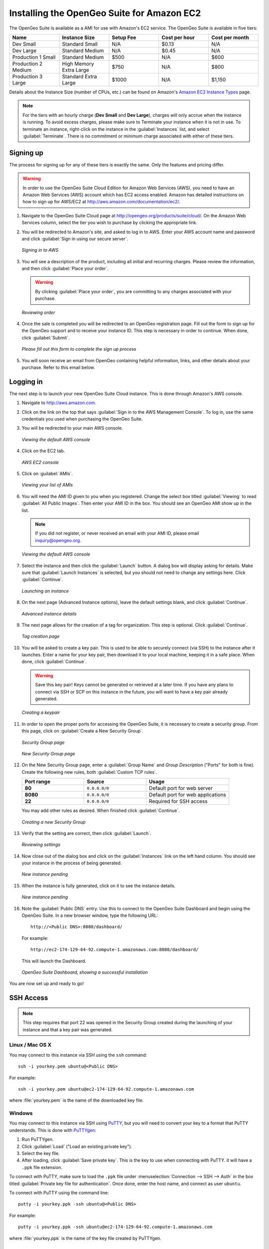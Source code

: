 .. _installation.aws:

Installing the OpenGeo Suite for Amazon EC2
===========================================

The OpenGeo Suite is available as a AMI for use with Amazon's EC2 service.  The OpenGeo Suite is available in five tiers:

.. list-table::
   :widths: 20 20 20 20 20
   :header-rows: 1

   * - Name
     - Instance Size
     - Setup Fee
     - Cost per hour
     - Cost per month
   * - Dev Small
     - Standard Small
     - N/A
     - $0.13
     - N/A
   * - Dev Large
     - Standard Medium
     - N/A
     - $0.45
     - N/A
   * - Production 1 Small
     - Standard Medium
     - $500
     - N/A
     - $600
   * - Production 2 Medium
     - High Memory Extra Large
     - $750
     - N/A
     - $800
   * - Production 3 Large
     - Standard Extra Large
     - $1000
     - N/A
     - $1,150

Details about the Instance Size (number of CPUs, etc.) can be found on Amazon's `Amazon EC2 Instance Types <http://aws.amazon.com/ec2/instance-types/>`_ page.

.. note::

   For the tiers with an hourly charge (**Dev Small** and **Dev Large**), charges will only accrue when the instance is running.  To avoid excess charges, please make sure to Terminate your instance when it is not in use.  To terminate an instance, right-click on the instance in the :guilabel:`Instances` list, and select :guilabel:`Terminate`.  There is no commitment or minimum charge associated with either of these tiers.
   
Signing up
----------

The process for signing up for any of these tiers is exactly the same.  Only the features and pricing differ.


.. warning:: In order to use the OpenGeo Suite Cloud Edition for Amazon Web Services (AWS), you need to have an Amazon Web Services (AWS) account which has EC2 access enabled.  Amazon has detailed instructions on how to sign up for AWS/EC2 at http://aws.amazon.com/documentation/ec2/.



#. Navigate to the OpenGeo Suite Cloud page at http://opengeo.org/products/suite/cloud/. On the Amazon Web Services column, select the tier you wish to purchase by clicking the appropriate link.

#. You will be redirected to Amazon's site, and asked to log in to AWS.  Enter your AWS account name and password and click :guilabel:`Sign in using our secure server`.

   .. figure:: img/signin.png
      :align: center

      *Signing in to AWS*

#. You will see a description of the product, including all initial and recurring charges.  Please review the information, and then click :guilabel:`Place your order`.

   .. warning:: By clicking :guilabel:`Place your order`, you are committing to any charges associated with your purchase.

   .. figure:: img/placeyourorder.png
      :align: center

      *Reviewing order*

#. Once the sale is completed you will be redirected to an OpenGeo registration page.  Fill out the form to sign up for the OpenGeo support and to receive your instance ID.  This step is necessary in order to continue.  When done, click :guilabel:`Submit`.

   .. figure:: img/thankyouamazon.png
      :align: center

      *Please fill out this form to complete the sign up process*

#. You will soon receive an email from OpenGeo containing helpful information, links, and other details about your purchase.  Refer to this email below.

Logging in
----------

The next step is to launch your new OpenGeo Suite Cloud instance.  This is done through Amazon's AWS console.

#. Navigate to http://aws.amazon.com.

#. Click on the link on the top that says :guilabel:`Sign in to the AWS Management Console`.  To log in, use the same credentials you used when purchasing the OpenGeo Suite.

#. You will be redirected to your main AWS console.

   .. figure:: img/firstsignins3.png
      :align: center

      *Viewing the default AWS console*

#. Click on the EC2 tab.

   .. figure:: img/firstsigninec2.png
      :align: center

      *AWS EC2 console*

#. Click on :guilabel:`AMIs`.  

   .. figure:: img/amis.png
      :align: center

      *Viewing your list of AMIs*

#. You will need the AMI ID given to you when you registered.  Change the select box titled :guilabel:`Viewing` to read :guilabel:`All Public Images`.  Then enter your AMI ID in the box.  You should see an OpenGeo AMI show up in the list.

   .. note:: If you did not register, or never received an email with your AMI ID, please email inquiry@opengeo.org.

   .. figure:: img/foundami.png
      :align: center

      *Viewing the default AWS console*

#. Select the instance and then click the :guilabel:`Launch` button.  A dialog box will display asking for details.  Make sure that :guilabel:`Launch Instances` is selected, but you should not need to change any settings here.  Click :guilabel:`Continue`.

   .. figure:: img/requestinstance-instancetype.png
      :align: center

      *Launching an instance*

#. On the next page (Advanced Instance options), leave the default settings blank, and click :guilabel:`Continue`.

   .. figure:: img/requestinstance-advanced.png
      :align: center

      *Advanced instance details*

#. The next page allows for the creation of a tag for organization.  This step is optional.  Click :guilabel:`Continue`.

   .. figure:: img/requestinstance-tags.png
      :align: center

      *Tag creation page*

#. You will be asked to create a key pair.  This is used to be able to securely connect (via SSH) to the instance after it launches.  Enter a name for your key pair, then download it to your local machine, keeping it in a safe place.  When done, click :guilabel:`Continue`.

   .. warning:: Save this key pair!  Keys cannot be generated or retrieved at a later time.  If you have any plans to connect via SSH or SCP on this instance in the future, you will want to have a key pair already generated.

   .. figure:: img/requestinstance-keypair.png
      :align: center

      *Creating a keypair*

#. In order to open the proper ports for accessing the OpenGeo Suite, it is necessary to create a security group.  From this page, click on :guilabel:`Create a New Security Group`.

   .. figure:: img/requestinstance-security.png
      :align: center

      *Security Group page*

   .. figure:: img/requestinstance-newsecgroup.png
      :align: center

      *New Security Group page*

#. On the New Security Group page, enter a :guilabel:`Group Name` and `Group Description` ("Ports" for both is fine).  Create the following new rules, both :guilabel:`Custom TCP rules`.

   .. list-table::
      :widths: 30 30 40
      :header-rows: 1

      * - Port range
        - Source
        - Usage
      * - **80**
        - ``0.0.0.0/0``
        - Default port for web server
      * - **8080**
        - ``0.0.0.0/0``
        - Default port for web applications
      * - **22**
        - ``0.0.0.0/0``
        - Required for SSH access

   You may add other rules as desired.  When finished click :guilabel:`Continue`.

   .. figure:: img/requestinstance-newsecgroupfinal.png
      :align: center

      *Creating a new Security Group*

#. Verify that the setting are correct, then click :guilabel:`Launch`.

   .. figure:: img/requestinstance-review.png
      :align: center

      *Reviewing settings*

#. Now close out of the dialog box and click on the :guilabel:`Instances` link on the left hand column.  You should see your instance in the process of being generated.

   .. figure:: img/instancepending.png
      :align: center

      *New instance pending*

#. When the instance is fully generated, click on it to see the instance details.  

   .. figure:: img/instancedetails.png
      :align: center

      *New instance pending*

#.  Note the :guilabel:`Public DNS` entry.  Use this to connect to the OpenGeo Suite Dashboard and begin using the OpenGeo Suite.  In a new browser window, type the following URL::

       http://<Public DNS>:8080/dashboard/

    For example::

       http://ec2-174-129-64-92.compute-1.amazonaws.com:8080/dashboard/

   This will launch the Dashboard.

   .. figure:: img/dashboard.png
      :align: center

      *OpenGeo Suite Dashboard, showing a successful installation*

You are now set up and ready to go!

SSH Access
----------

.. note:: This step requires that port 22 was opened in the Security Group created during the launching of your instance and that a key pair was generated.

Linux / Mac OS X
~~~~~~~~~~~~~~~~

You may connect to this instance via SSH using the ``ssh`` command::

   ssh -i yourkey.pem ubuntu@<Public DNS>

For example::

   ssh -i yourkey.pem ubuntu@ec2-174-129-64-92.compute-1.amazonaws.com

where :file:`yourkey.pem` is the name of the downloaded key file.

Windows
~~~~~~~

You may connect to this instance via SSH using `PuTTY <http://www.chiark.greenend.org.uk/~sgtatham/putty/download.html>`_, but you will need to convert your key to a format that PuTTY understands.  This is done with `PuTTYgen <http://www.chiark.greenend.org.uk/~sgtatham/putty/download.html>`_:

#. Run PuTTYgen.

#. Click :guilabel:`Load` ("Load an existing private key").

#. Select the key file.

#. After loading, click :guilabel:`Save private key`.  This is the key to use when connecting with PuTTY.  it will have a ``.ppk`` file extension.

To connect with PuTTY, make sure to load the ``.ppk`` file under :menuselection:`Connection --> SSH --> Auth` in the box titled :guilabel:`Private key file for authentication`. Once done, enter the host name, and connect as user ``ubuntu``.

To connect with PuTTY using the command line::

  putty -i yourkey.ppk -ssh ubuntu@<Public DNS>

For example::

  putty -i yourkey.ppk -ssh ubuntu@ec2-174-129-64-92.compute-1.amazonaws.com

where :file:`yourkey.ppk` is the name of the key file created by PuTTYgen.

PostGIS
-------

In the OpenGeo Suite Cloud Edition, there is no web-based access to PostGIS.  (This is why the links to PostGIS show up as disabled in the Dashboard.)  There are two ways to connect to manage PostGIS:

* Using the command-line utility ``psql`` via SSH.
* Using a local copy of ``pgAdmin III`` via an SSH tunnel.

Starting/stopping services
--------------------------

There are two system services used in the OpenGeo Suite:  **Apache Tomcat** (for GeoServer and all other webapps) and **PostgreSQL** (for PostGIS).  While these services are started by default when the instance is instantiated, here are the commands to stop and start these services should it become necessary:

For PostGIS::

  # service postgresql-8.4 stop
  # service postgresql-8.4 start

For Tomcat::

  # service tomcat5 stop
  # service tomcat5 start

For More Information
--------------------

Full documentation is available at the following URL from your instance::

  http://<Public DNS>:8080/docs/

Please contact inquiry@opengeo.org for more information.